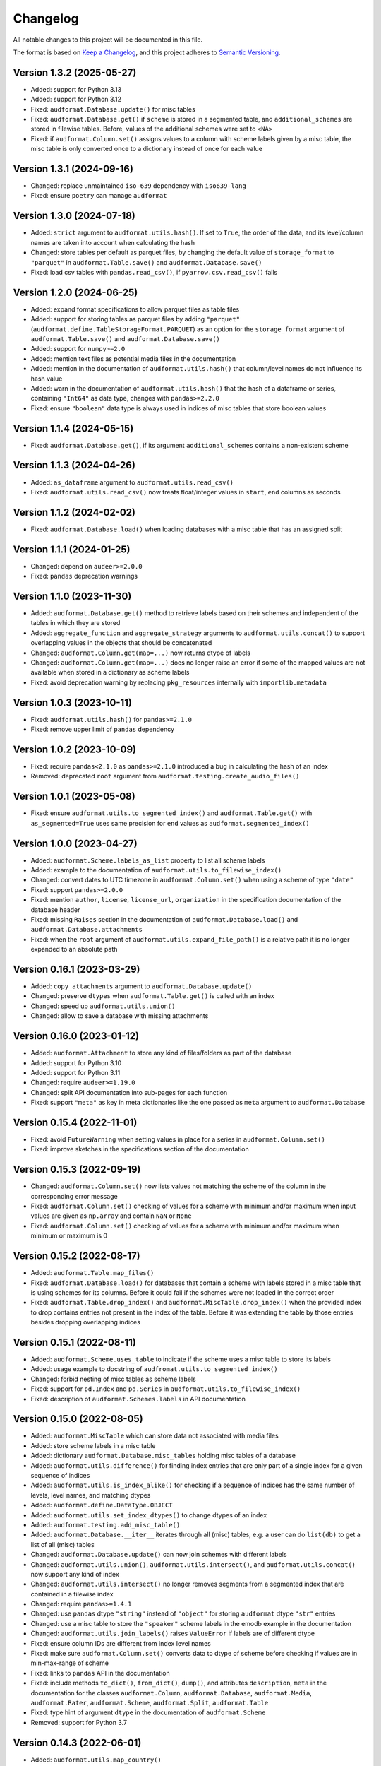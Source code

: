 Changelog
=========

All notable changes to this project will be documented in this file.

The format is based on `Keep a Changelog`_,
and this project adheres to `Semantic Versioning`_.


Version 1.3.2 (2025-05-27)
--------------------------

* Added: support for Python 3.13
* Added: support for Python 3.12
* Fixed: ``audformat.Database.update()`` for misc tables
* Fixed: ``audformat.Database.get()``
  if ``scheme`` is stored in a segmented table,
  and ``additional_schemes`` are stored in filewise tables.
  Before,
  values of the additional schemes were set to ``<NA>``
* Fixed: if ``audformat.Column.set()`` assigns values
  to a column with scheme labels
  given by a misc table,
  the misc table is only converted once to a dictionary
  instead of once for each value


Version 1.3.1 (2024-09-16)
--------------------------

* Changed: replace unmaintained ``iso-639`` dependency
  with ``iso639-lang``
* Fixed: ensure ``poetry`` can manage ``audformat``


Version 1.3.0 (2024-07-18)
--------------------------

* Added: ``strict`` argument
  to ``audformat.utils.hash()``.
  If set to ``True``,
  the order of the data,
  and its level/column names
  are taken into account
  when calculating the hash
* Changed: store tables per default as parquet files,
  by changing the default value of ``storage_format``
  to ``"parquet"``
  in ``audformat.Table.save()``
  and ``audformat.Database.save()``
* Fixed: load csv tables with ``pandas.read_csv()``,
  if ``pyarrow.csv.read_csv()`` fails


Version 1.2.0 (2024-06-25)
--------------------------

* Added: expand format specifications
  to allow parquet files
  as table files
* Added: support for storing tables as parquet files
  by adding ``"parquet"``
  (``audformat.define.TableStorageFormat.PARQUET``)
  as an option
  for the ``storage_format`` argument
  of ``audformat.Table.save()``
  and ``audformat.Database.save()``
* Added: support for ``numpy>=2.0``
* Added: mention text files
  as potential media files
  in the documentation
* Added: mention in the documentation of ``audformat.utils.hash()``
  that column/level names do not influence its hash value
* Added: warn in the documentation of ``audformat.utils.hash()``
  that the hash of a dataframe or series,
  containing ``"Int64"`` as data type,
  changes with ``pandas>=2.2.0``
* Fixed: ensure ``"boolean"`` data type
  is always used
  in indices of misc tables
  that store boolean values


Version 1.1.4 (2024-05-15)
--------------------------

* Fixed: ``audformat.Database.get()``,
  if its argument ``additional_schemes``
  contains a non-existent scheme


Version 1.1.3 (2024-04-26)
--------------------------

* Added: ``as_dataframe`` argument
  to ``audformat.utils.read_csv()``
* Fixed: ``audformat.utils.read_csv()``
  now treats float/integer values
  in ``start``, ``end`` columns
  as seconds


Version 1.1.2 (2024-02-02)
--------------------------

* Fixed: ``audformat.Database.load()``
  when loading databases
  with a misc table
  that has an assigned split


Version 1.1.1 (2024-01-25)
--------------------------

* Changed: depend on ``audeer>=2.0.0``
* Fixed: ``pandas`` deprecation warnings


Version 1.1.0 (2023-11-30)
--------------------------

* Added: ``audformat.Database.get()`` method
  to retrieve labels based on their schemes
  and independent of the tables
  in which they are stored
* Added: ``aggregate_function``
  and ``aggregate_strategy``
  arguments to ``audformat.utils.concat()``
  to support overlapping values
  in the objects
  that should be concatenated
* Changed: ``audformat.Column.get(map=...)``
  now returns dtype of labels
* Changed: ``audformat.Column.get(map=...)``
  does no longer raise an error
  if some of the mapped values
  are not available
  when stored in a dictionary
  as scheme labels
* Fixed: avoid deprecation warning
  by replacing
  ``pkg_resources``
  internally with
  ``importlib.metadata``


Version 1.0.3 (2023-10-11)
--------------------------

* Fixed: ``audformat.utils.hash()`` for ``pandas>=2.1.0``
* Fixed: remove upper limit of ``pandas`` dependency


Version 1.0.2 (2023-10-09)
--------------------------

* Fixed: require ``pandas<2.1.0``
  as ``pandas>=2.1.0`` introduced a bug
  in calculating the hash of an index
* Removed: deprecated ``root`` argument
  from ``audformat.testing.create_audio_files()``


Version 1.0.1 (2023-05-08)
--------------------------

* Fixed: ensure ``audformat.utils.to_segmented_index()``
  and ``audformat.Table.get()``
  with ``as_segmented=True``
  uses same precision for ``end`` values
  as ``audformat.segmented_index()``


Version 1.0.0 (2023-04-27)
--------------------------

* Added: ``audformat.Scheme.labels_as_list`` property
  to list all scheme labels
* Added: example to the documentation of
  ``audformat.utils.to_filewise_index()``
* Changed: convert dates to UTC timezone
  in ``audformat.Column.set()``
  when using a scheme of type ``"date"``
* Fixed: support ``pandas>=2.0.0``
* Fixed: mention ``author``,
  ``license``,
  ``license_url``,
  ``organization``
  in the specification documentation
  of the database header
* Fixed: missing ``Raises`` section
  in the documentation of ``audformat.Database.load()``
  and ``audformat.Database.attachments``
* Fixed: when the ``root`` argument
  of ``audformat.utils.expand_file_path()``
  is a relative path
  it is no longer expanded to an absolute path


Version 0.16.1 (2023-03-29)
---------------------------

* Added: ``copy_attachments`` argument
  to ``audformat.Database.update()``
* Changed: preserve ``dtypes``
  when ``audformat.Table.get()``
  is called with an index
* Changed: speed up ``audformat.utils.union()``
* Changed: allow to save a database
  with missing attachments


Version 0.16.0 (2023-01-12)
---------------------------

* Added: ``audformat.Attachment`` to store
  any kind of files/folders as part of the database
* Added: support for Python 3.10
* Added: support for Python 3.11
* Changed: require ``audeer>=1.19.0``
* Changed: split API documentation into sub-pages
  for each function
* Fixed: support ``"meta"`` as key in meta dictionaries
  like the one passed as ``meta`` argument
  to ``audformat.Database``


Version 0.15.4 (2022-11-01)
---------------------------

* Fixed: avoid ``FutureWarning``
  when setting values in place for a series
  in ``audformat.Column.set()``
* Fixed: improve sketches
  in the specifications section
  of the documentation


Version 0.15.3 (2022-09-19)
---------------------------

* Changed: ``audformat.Column.set()``
  now lists values
  not matching
  the scheme of the column
  in the corresponding error message
* Fixed: ``audformat.Column.set()``
  checking of values
  for a scheme with minimum and/or maximum
  when input values are given
  as ``np.array``
  and contain ``NaN``
  or ``None``
* Fixed: ``audformat.Column.set()``
  checking of values
  for a scheme with minimum and/or maximum
  when minimum or maximum is 0


Version 0.15.2 (2022-08-17)
---------------------------

* Added: ``audformat.Table.map_files()``
* Fixed: ``audformat.Database.load()``
  for databases that contain a scheme
  with labels stored in a misc table
  that is using schemes for its columns.
  Before it could fail
  if the schemes were not loaded in the correct order
* Fixed: ``audformat.Table.drop_index()``
  and ``audformat.MiscTable.drop_index()``
  when the provided index to drop
  contains entries
  not present in the index of the table.
  Before it was extending the table
  by those entries
  besides dropping overlapping indices


Version 0.15.1 (2022-08-11)
---------------------------

* Added: ``audformat.Scheme.uses_table``
  to indicate if the scheme uses a misc table
  to store its labels
* Added: usage example to docstring of
  ``audfromat.utils.to_segmented_index()``
* Changed: forbid nesting of misc tables as scheme labels
* Fixed: support for ``pd.Index``
  and ``pd.Series``
  in ``audformat.utils.to_filewise_index()``
* Fixed: description of ``audformat.Schemes.labels``
  in API documentation


Version 0.15.0 (2022-08-05)
---------------------------

* Added: ``audformat.MiscTable``
  which can store data
  not associated with media files
* Added: store scheme labels in a misc table
* Added: dictionary ``audformat.Database.misc_tables``
  holding misc tables of a database
* Added: ``audformat.utils.difference()``
  for finding index entries
  that are only part of a single index
  for a given sequence of indices
* Added: ``audformat.utils.is_index_alike()``
  for checking if a sequence of indices
  has the same number of levels,
  level names,
  and matching dtypes
* Added: ``audformat.define.DataType.OBJECT``
* Added: ``audformat.utils.set_index_dtypes()``
  to change dtypes of an index
* Added: ``audformat.testing.add_misc_table()``
* Added: ``audformat.Database.__iter__``
  iterates through all (misc) tables,
  e.g. a user can do ``list(db)``
  to get a list of all (misc) tables
* Changed: ``audformat.Database.update()``
  can now join schemes
  with different labels
* Changed: ``audformat.utils.union()``,
  ``audformat.utils.intersect()``,
  and ``audformat.utils.concat()``
  now support any kind of index
* Changed: ``audformat.utils.intersect()``
  no longer removes segments
  from a segmented index
  that are contained
  in a filewise index
* Changed: require ``pandas>=1.4.1``
* Changed: use ``pandas`` dtype ``"string"``
  instead of ``"object"``
  for storing ``audformat`` dtype ``"str"`` entries
* Changed: use a misc table
  to store the ``"speaker"`` scheme labels
  in the emodb example
  in the documentation
* Changed: ``audformat.utils.join_labels()``
  raises ``ValueError``
  if labels are of different dtype
* Fixed: ensure column IDs are different from index level names
* Fixed: make sure
  ``audformat.Column.set()``
  converts data to dtype of scheme
  before checking if values are in min-max-range
  of scheme
* Fixed: links to ``pandas`` API in the documentation
* Fixed: include methods
  ``to_dict()``,
  ``from_dict()``,
  ``dump()``,
  and attributes
  ``description``,
  ``meta``
  in the documentation for the classes
  ``audformat.Column``,
  ``audformat.Database``,
  ``audformat.Media``,
  ``audformat.Rater``,
  ``audformat.Scheme``,
  ``audformat.Split``,
  ``audformat.Table``
* Fixed: type hint of argument ``dtype``
  in the documentation of ``audformat.Scheme``
* Removed: support for Python 3.7


Version 0.14.3 (2022-06-01)
---------------------------

* Added: ``audformat.utils.map_country()``
* Changed: improve speed of ``audformat.Table.drop_files()``
  for segmented tables


Version 0.14.2 (2022-04-29)
---------------------------

* Added: ``audformat.utils.index_has_overlap()``
* Added: ``audformat.utils.iter_index_by_file()``
* Changed: store categories with integers as ``int64`` instead of ``Int64``
* Changed: require ``audeer>=1.18.0``
* Changed: support ``pandas>=1.4.0``


Version 0.14.1 (2022-03-03)
---------------------------

* Added: ``audformat.utils.map_file_path()``


Version 0.14.0 (2022-02-24)
---------------------------

* Changed: ensure ``audformat.testing.create_database()``
  uses Unix path separators
* Changed: don't allow ``\`` path entries
  in a portable database
* Changed: mark deprecated ``root`` argument
  of ``audformat.testing.create_audio_files()``
  to be removed in version 1.0.0


Version 0.13.3 (2022-02-07)
---------------------------

* Fixed: conversion of pickle protocol 5 files
  to pickle protocol 4 in cache


Version 0.13.2 (2022-01-27)
---------------------------

* Fixed: reintroduce sorting the output of
  ``audformat.Database.files`` and
  ``audformat.Database.segments``


Version 0.13.1 (2022-01-26)
---------------------------

* Fixed: changelog for 0.13.0


Version 0.13.0 (2022-01-26)
---------------------------

* Changed: ``audformat.utils.union()`` no longer sorts levels
* Changed: ``audformat.Table.save()`` forces pickle format 4
* Changed: clean up test requirements
* Changed: require ``pandas < 1.4.0``


Version 0.12.4 (2022-01-12)
---------------------------

* Changed: the API documentation on the ``language`` argument
  of ``audformat.Database`` is more verbose now
* Changed: the difference between
  ``audformat.define.DataType.TIME``
  and ``audformat.define.DataType.DATE``
  is now discussed in the API documentation
* Fixed: saving a not loaded table to CSV
  when a PKL file is present
* Fixed: ``pandas`` deprecation warnings


Version 0.12.3 (2022-01-03)
---------------------------

* Removed: Python 3.6 support


Version 0.12.2 (2021-11-18)
---------------------------

* Added: ``audformat.assert_no_duplicates()``
* Changed: ``audformat.assert_index()`` no longer checks for duplicates


Version 0.12.1 (2021-11-17)
---------------------------

* Added: ``audformat.utils.hash()``
* Added: ``audformat.utils.expand_file_path()``
* Added: ``audformat.utils.replace_file_extension()``
* Changed: use ``yaml.CLoader`` for faster header reading


Version 0.12.0 (2021-11-10)
---------------------------

* Added: ``as_segmented``, ``allow_nat``, ``root``, ``num_workers``
  arguments to ``audformat.Table.get()``
* Added: ``as_segmented``, ``allow_nat``, ``root``, ``num_workers``
  arguments to ``audformat.Column.get()``
* Added: ``files_duration`` argument
  to ``audformat.utils.to_segmented_index()``
* Added: ``audformat.Database.files_duration()``
* Changed: changed default value of ``load_data`` argument
  in ``audformat.Database.load()`` to ``False``
* Changed: speed up ``audformat.Database.files``
  and ``audformat.Database.segments``
* Fixed: re-add support for ``pandas>=1.3``


Version 0.11.6 (2021-08-20)
---------------------------

* Added: support for Python 3.9
* Fixed: speed up ``audformat.utils.union()``
* Fixed: ``audformat.Column.set()`` with ``pd.Series``
  and ``np.array`` for a scheme with fixed labels
  and containing ``NaN`` values


Version 0.11.5 (2021-08-09)
---------------------------

* Removed: duration scheme and column
  from conventions
  and emodb example


Version 0.11.4 (2021-08-05)
---------------------------

* Added: custom ``BadKeyError`` when key is not found
* Changed: limit to ``pandas <1.3``
  until it works again for newer ``pandas`` versions
* Changed: remove the ``<1.0.0`` limit for ``audiofile``
  as a stable release is available and the API has not changed


Version 0.11.3 (2021-06-10)
---------------------------

* Added: ``audformat.utils.duration``
* Fixed: description of ``audformat.Database.is_portable``
  in documentation


Version 0.11.2 (2021-05-12)
---------------------------

* Added: ``audformat.utils.join_schemes``


Version 0.11.1 (2021-05-11)
---------------------------

* Added: ``Database.is_portable``
* Added: ``copy_media`` argument to ``Database.update()``
* Changed: remove ``root`` argument from ``testing.create_audio_files()`` and instead use ``Database.root``
* Fixed: ``utils.concat()`` converts to nullable dtype
* Fixed: ``utils.concat()`` returns ``DataFrame`` if input contains at least one ``DataFrame``


Version 0.11.0 (2021-05-06)
---------------------------

Note: tables stored from this version upwards cannot be loaded with older versions

* Added: ``Database.root``
* Added: ``utils.join_labels()``
* Added: ``Scheme.replace_labels()``
* Changed: set dependency to ``pandas>=1.1.5``
* Changed: do not compress pickled table files


Version 0.10.2 (2021-04-22)
---------------------------

* Changed: ``allow_nat`` argument to ``utils.to_segmented_index()``


Version 0.10.1 (2021-03-31)
---------------------------

* Fixed: ``audformat.assert_index()`` checks for correct dtypes


Version 0.10.0 (2021-03-18)
---------------------------

* Added: ``audformat.Database.update()``
* Added: ``audformat.Table.update()``
* Added: ``overwrite`` argument to ``audformat.utils.concat()``
* Changed: result of ``audformat.Table.__add__()`` is no longer assigned to a ``audformat.Database``


Version 0.9.8 (2021-02-23)
--------------------------

* Added: ``audformat.Database.license``
* Added: ``audformat.Database.license_url``
* Added: ``audformat.Database.author``
* Added: ``audformat.Database.organization``
* Added: ``audformat.utils.intersect()`` for index objects
* Added: ``audformat.utils.union()`` for index objects
* Changed: ``Database.load()`` raises error if table file missing
* Changed: forbid duplicates in ``audformat`` conform indices
* Fixed: ``audformat.Table.__add__()`` returned wrong values
  for some index combinations


Version 0.9.7 (2021-02-01)
--------------------------

* Added: ``update_other_formats`` argument to ``audformat.Table.save()``
  to make sure existing files in other formats are updated as well
* Changed: use ``round_trip`` argument when loading CSV files
  to ensure dataframes are equal after storing and loading again


Version 0.9.6 (2021-01-28)
--------------------------

* Fixed: implemented ``audformat.Database.__eq__`` and return ``True``
  for identical databases


Version 0.9.5 (2021-01-14)
--------------------------

* Changed: use nullable Pandas' type ``"boolean"`` for ``bool`` schemes
* Fixed: ``Scheme.draw()`` generates boolean values if scheme is ``bool``


Version 0.9.4 (2021-01-11)
--------------------------

* Changed: add arguments ``num_workers`` and ``verbose`` to
  ``audformat.Database.load()``


Version 0.9.3 (2021-01-07)
--------------------------

* Fixed: avoid sphinx syntax in CHANGELOG


Version 0.9.2 (2021-01-07)
--------------------------

* Changed: add arguments ``num_workers`` and ``verbose`` to
  ``audformat.Database.drop_files()``,
  ``audformat.Database.map_files()``,
  ``audformat.Database.pick_files()``,
  ``audformat.Database.save()``
* Changed: ``audformat.segmented_index()``
  support ``int`` and ``float``, which will be interpreted as seconds
* Fixed: ``audformat.utils.to_segmented_index()``
  returns correct index type for ``NaT``


Version 0.9.1 (2020-12-21)
--------------------------

* Fixed: add column name to HTML Series output in docs
* Fixed: removed mentioning of
  ``NotConformToUnifiedFormat`` error
  and ``RedundantArgumentError`` error
* Fixed: add missing errors to docstring
  of ``audformat.Table.set()``
  and ``audformat.Column.set()``


Version 0.9.0 (2020-12-18)
--------------------------

* Added: initial release public release


.. _Keep a Changelog:
    https://keepachangelog.com/en/1.0.0/
.. _Semantic Versioning:
    https://semver.org/spec/v2.0.0.html
